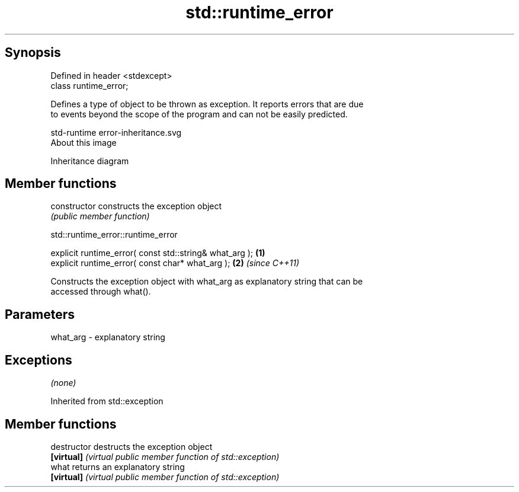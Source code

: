 .TH std::runtime_error 3 "Jun 28 2014" "2.0 | http://cppreference.com" "C++ Standard Libary"
.SH Synopsis
   Defined in header <stdexcept>
   class runtime_error;

   Defines a type of object to be thrown as exception. It reports errors that are due
   to events beyond the scope of the program and can not be easily predicted.

   std-runtime error-inheritance.svg
   About this image

                                   Inheritance diagram

.SH Member functions

   constructor   constructs the exception object
                 \fI(public member function)\fP 

   

                            std::runtime_error::runtime_error

   explicit runtime_error( const std::string& what_arg ); \fB(1)\fP
   explicit runtime_error( const char* what_arg );        \fB(2)\fP \fI(since C++11)\fP

   Constructs the exception object with what_arg as explanatory string that can be
   accessed through what().

.SH Parameters

   what_arg - explanatory string

.SH Exceptions

   \fI(none)\fP

Inherited from std::exception

.SH Member functions

   destructor   destructs the exception object
   \fB[virtual]\fP    \fI(virtual public member function of std::exception)\fP 
   what         returns an explanatory string
   \fB[virtual]\fP    \fI(virtual public member function of std::exception)\fP 
